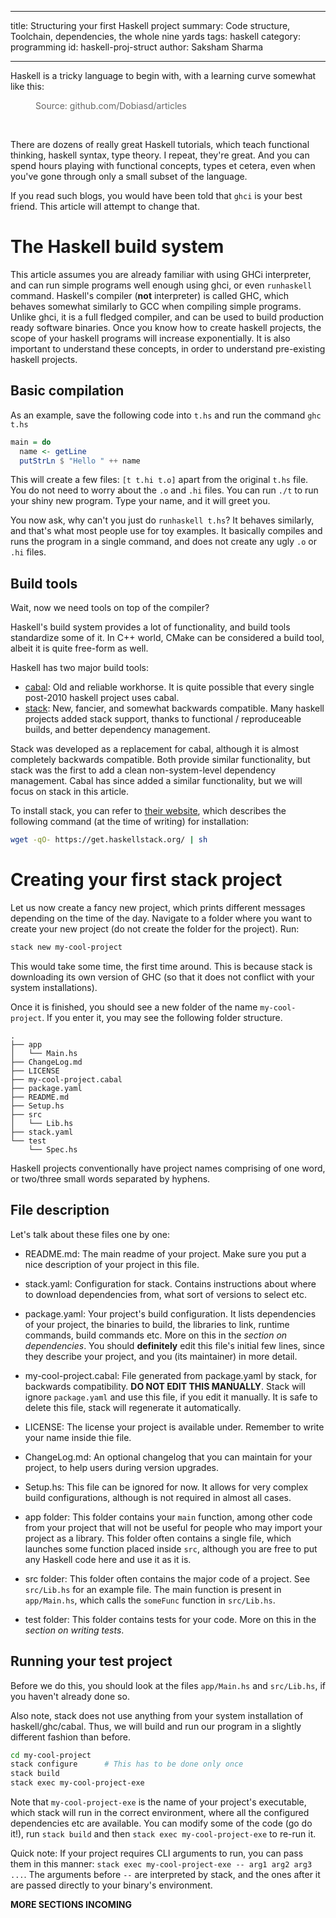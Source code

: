 ------
title: Structuring your first Haskell project
summary: Code structure, Toolchain, dependencies, the whole nine yards
tags: haskell
category: programming
id: haskell-proj-struct
author: Saksham Sharma
------

Haskell is a tricky language to begin with, with a learning curve somewhat like this:
#+BEGIN_EXPORT html
<figure><img src="/images/articles/hs-learn-curve.png" style="width:60%;"/>
<figcaption style="color: #666666; margin-top:0px;">Source: github.com/Dobiasd/articles</figcaption>
</figure><br/>
#+END_EXPORT

There are dozens of really great Haskell tutorials, which teach functional thinking, haskell syntax, type theory. I repeat, they're great. And you can spend hours playing with functional concepts, types et cetera, even when you've gone through only a small subset of the language.

If you read such blogs, you would have been told that ~ghci~ is your best friend. This article will attempt to change that.
#+BEGIN_EXPORT html
<!--more-->
#+END_EXPORT

* The Haskell build system

This article assumes you are already familiar with using GHCi interpreter, and can run simple programs well enough using ghci, or even ~runhaskell~ command. Haskell's compiler (*not* interpreter) is called GHC, which behaves somewhat similarly to GCC when compiling simple programs. Unlike ghci, it is a full fledged compiler, and can be used to build production ready software binaries. Once you know how to create haskell projects, the scope of your haskell programs will increase exponentially. It is also important to understand these concepts, in order to understand pre-existing haskell projects.

** Basic compilation

As an example, save the following code into ~t.hs~ and run the command ~ghc t.hs~
#+BEGIN_SRC haskell
  main = do
    name <- getLine
    putStrLn $ "Hello " ++ name
#+END_SRC

This will create a few files: ~[t t.hi t.o]~ apart from the original ~t.hs~ file. You do not need to worry about the ~.o~ and ~.hi~ files. You can run ~./t~ to run your shiny new program. Type your name, and it will greet you.

You now ask, why can't you just do ~runhaskell t.hs~? It behaves similarly, and that's what most people use for toy examples. It basically compiles and runs the program in a single command, and does not create any ugly ~.o~ or ~.hi~ files.

** Build tools

Wait, now we need tools on top of the compiler?

Haskell's build system provides a lot of functionality, and build tools standardize some of it. In C++ world, CMake can be considered a build tool, albeit it is quite free-form as well.

Haskell has two major build tools:
- [[https://github.com/haskell/cabal][cabal]]: Old and reliable workhorse. It is quite possible that every single post-2010 haskell project uses cabal.
- [[https://github.com/commercialhaskell/stack][stack]]: New, fancier, and somewhat backwards compatible. Many haskell projects added stack support, thanks to functional / reproduceable builds, and better dependency management.

Stack was developed as a replacement for cabal, although it is almost completely backwards compatible. Both provide similar functionality, but stack was the first to add a clean non-system-level dependency management. Cabal has since added a similar functionality, but we will focus on stack in this article.

To install stack, you can refer to [[https://docs.haskellstack.org/en/stable/README/][their website]], which describes the following command (at the time of writing) for installation:
#+BEGIN_SRC bash
wget -qO- https://get.haskellstack.org/ | sh
#+END_SRC

* Creating your first stack project

Let us now create a fancy new project, which prints different messages depending on the time of the day. Navigate to a folder where you want to create your new project (do not create the folder for the project). Run:
#+BEGIN_SRC bash
stack new my-cool-project
#+END_SRC

This would take some time, the first time around. This is because stack is downloading its own version of GHC (so that it does not conflict with your system installations).

Once it is finished, you should see a new folder of the name ~my-cool-project~. If you enter it, you may see the following folder structure.

#+BEGIN_SRC
.
├── app
│   └── Main.hs
├── ChangeLog.md
├── LICENSE
├── my-cool-project.cabal
├── package.yaml
├── README.md
├── Setup.hs
├── src
│   └── Lib.hs
├── stack.yaml
└── test
    └── Spec.hs
#+END_SRC

Haskell projects conventionally have project names comprising of one word, or two/three small words separated by hyphens.

** File description

Let's talk about these files one by one:

- README.md: The main readme of your project. Make sure you put a nice description of your project in this file.

- stack.yaml: Configuration for stack. Contains instructions about where to download dependencies from, what sort of versions to select etc.

- package.yaml: Your project's build configuration. It lists dependencies of your project, the binaries to build, the libraries to link, runtime commands, build commands etc. More on this in the [[subsecdeps][section on dependencies]]. You should *definitely* edit this file's initial few lines, since they describe your project, and you (its maintainer) in more detail.

- my-cool-project.cabal: File generated from package.yaml by stack, for backwards compatibility. *DO NOT EDIT THIS MANUALLY*. Stack will ignore ~package.yaml~ and use this file, if you edit it manually. It is safe to delete this file, stack will regenerate it automatically.

- LICENSE: The license your project is available under. Remember to write your name inside thie file.

- ChangeLog.md: An optional changelog that you can maintain for your project, to help users during version upgrades.

- Setup.hs: This file can be ignored for now. It allows for very complex build configurations, although is not required in almost all cases.

- app folder: This folder contains your ~main~ function, among other code from your project that will not be useful for people who may import your project as a library. This folder often contains a single file, which launches some function placed inside ~src~, although you are free to put any Haskell code here and use it as it is.

- src folder: This folder often contains the major code of a project. See ~src/Lib.hs~ for an example file. The main function is present in ~app/Main.hs~, which calls the ~someFunc~ function in ~src/Lib.hs~.

- test folder: This folder contains tests for your code. More on this in the [[subsectests][section on writing tests]].

** Running your test project

Before we do this, you should look at the files ~app/Main.hs~ and ~src/Lib.hs~, if you haven't already done so.

Also note, stack does not use anything from your system installation of haskell/ghc/cabal. Thus, we will build and run our program in a slightly different fashion than before.

#+BEGIN_SRC bash
cd my-cool-project
stack configure      # This has to be done only once
stack build
stack exec my-cool-project-exe
#+END_SRC

Note that ~my-cool-project-exe~ is the name of your project's executable, which stack will run in the correct environment, where all the configured dependencies etc are available. You can modify some of the code (go do it!), run ~stack build~ and then ~stack exec my-cool-project-exe~ to re-run it.

Quick note: If your project requires CLI arguments to run, you can pass them in this manner: ~stack exec my-cool-project-exe -- arg1 arg2 arg3 ...~. The arguments before ~--~ are interpreted by stack, and the ones after it are passed directly to your binary's environment.


*MORE SECTIONS INCOMING*

# * Structuring your code

# ** Modules

# ** Nested Modules

# ** Exports

# * Libraries, tests, and dependency management

# ** <<subsecdeps>> Dependencies

# ** Stackage

# ** <<subsectests>> Writing tests
